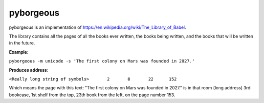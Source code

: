 ==========
pyborgeous
==========
pyborgeous is an implementation of https://en.wikipedia.org/wiki/The_Library_of_Babel.

The library contains all the pages of all the books ever written,
the books being written, and the books that will be written in the future.




**Example**:

``pyborgeous -m unicode -s 'The first colony on Mars was founded in 2027.'``

**Produces address**:


``<Really long string of symbols>       2       0       22      152``


Which means the page with this text: "The first colony on Mars was founded in 2027." is in that room (long address)
3rd bookcase, 1st shelf from the top, 23th book from the left, on the page number 153.